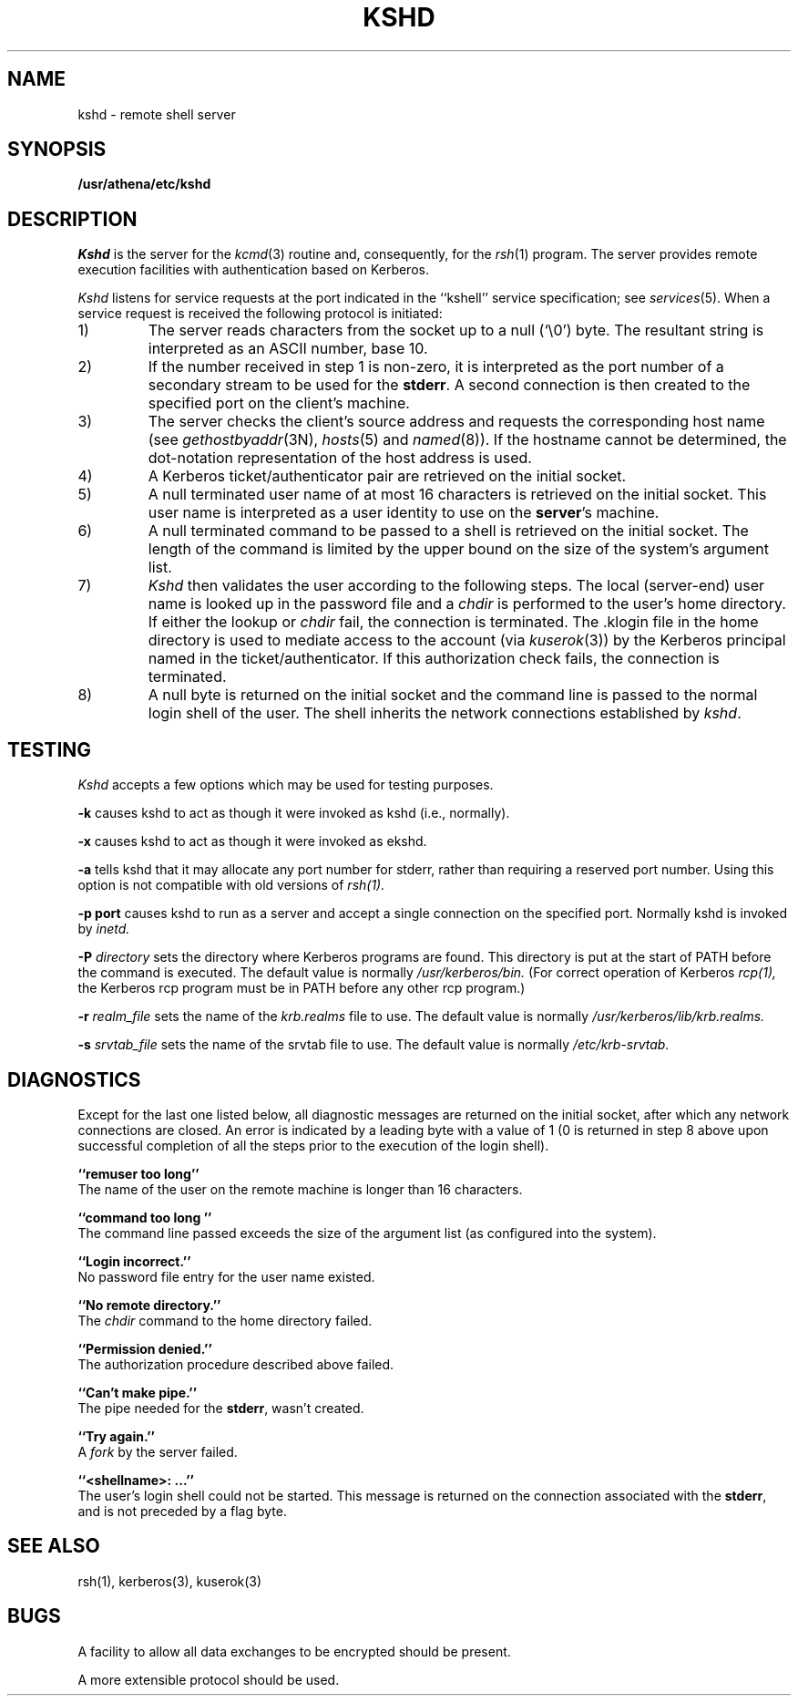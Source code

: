 .\" Copyright (c) 1983 The Regents of the University of California.
.\" All rights reserved.
.\"
.\" Redistribution and use in source and binary forms are permitted
.\" provided that the above copyright notice and this paragraph are
.\" duplicated in all such forms and that any documentation,
.\" advertising materials, and other materials related to such
.\" distribution and use acknowledge that the software was developed
.\" by the University of California, Berkeley.  The name of the
.\" University may not be used to endorse or promote products derived
.\" from this software without specific prior written permission.
.\" THIS SOFTWARE IS PROVIDED ``AS IS'' AND WITHOUT ANY EXPRESS OR
.\" IMPLIED WARRANTIES, INCLUDING, WITHOUT LIMITATION, THE IMPLIED
.\" WARRANTIES OF MERCHANTIBILITY AND FITNESS FOR A PARTICULAR PURPOSE.
.\"
.\"	@(#)rshd.8	6.5 (Berkeley) 9/19/88
.\"
.TH KSHD 8 "Kerberos Version 4.0" "MIT Project Athena"
.UC 5
.SH NAME
kshd \- remote shell server
.SH SYNOPSIS
.B /usr/athena/etc/kshd
.SH DESCRIPTION
.I Kshd
is the server for the 
.IR kcmd (3)
routine and, consequently, for the
.IR rsh (1)
program.  The server provides remote execution facilities
with authentication based on Kerberos.
.PP
.I Kshd
listens for service requests at the port indicated in
the ``kshell'' service specification; see
.IR services (5).
When a service request is received the following protocol
is initiated:
.IP 1)
The server reads characters from the socket up
to a null (`\e0') byte.  The resultant string is
interpreted as an ASCII number, base 10.
.IP 2)
If the number received in step 1 is non-zero,
it is interpreted as the port number of a secondary
stream to be used for the 
.BR stderr .
A second connection is then created to the specified
port on the client's machine.
.IP 3)
The server checks the client's source address
and requests the corresponding host name (see
.IR gethostbyaddr (3N),
.IR hosts (5)
and
.IR named (8)).
If the hostname cannot be determined,
the dot-notation representation of the host address is used.
.IP 4)
A Kerberos ticket/authenticator pair are retrieved on the initial socket.
.IP 5)
A null terminated user name of at most 16 characters
is retrieved on the initial socket.  This user name
is interpreted as a user identity to use on the
.BR server 's
machine.
.IP 6)
A null terminated command to be passed to a
shell is retrieved on the initial socket.  The length of
the command is limited by the upper bound on the size of
the system's argument list.  
.IP 7)
.I Kshd
then validates the user according to the following steps.
The local (server-end) user name is looked up in the password file
and a
.I chdir
is performed to the user's home directory.  If either
the lookup or 
.I chdir
fail, the connection is terminated.  The \&.klogin file in the home
directory is used to mediate access to the account (via \fIkuserok\fP(3))
by the Kerberos principal named in the ticket/authenticator.  If this
authorization check fails, the connection is terminated.
.IP 8)
A null byte is returned on the initial socket
and the command line is passed to the normal login
shell of the user.  The
shell inherits the network connections established
by
.IR kshd .
.SH TESTING
.I Kshd
accepts a few options which may be used for testing purposes.
.PP
.B \-k
causes kshd to act as though it were invoked as kshd (i.e., normally).
.PP
.B \-x
causes kshd to act as though it were invoked as ekshd.
.PP
.B \-a
tells kshd that it may allocate any port number for stderr, rather
than requiring a reserved port number.  Using this option is not
compatible with old versions of
.IR rsh(1).
.PP
.B \-p port
causes kshd to run as a server and accept a single connection on the
specified port.  Normally kshd is invoked by
.IR inetd.
.PP
.B \-P
.I directory
sets the directory where Kerberos programs are found.  This directory
is put at the start of PATH before the command is executed.  The
default value is normally
.I /usr/kerberos/bin.
(For correct operation of Kerberos
.IR rcp(1),
the Kerberos rcp program must be in PATH before any other rcp
program.)
.PP
.B \-r
.I realm_file
sets the name of the
.I krb.realms
file to use.  The default value is normally
.I /usr/kerberos/lib/krb.realms.
.PP
.B \-s
.I srvtab_file
sets the name of the srvtab file to use.  The default value is
normally
.I /etc/krb-srvtab.
.SH DIAGNOSTICS
Except for the last one listed below,
all diagnostic messages
are returned on the initial socket,
after which any network connections are closed.
An error is indicated by a leading byte with a value of
1 (0 is returned in step 8 above upon successful completion
of all the steps prior to the execution of the login shell).
.PP
.B ``remuser too long''
.br
The name of the user on the remote machine is
longer than 16 characters.
.PP
.B ``command too long ''
.br
The command line passed exceeds the size of the argument
list (as configured into the system).
.PP
.B ``Login incorrect.''
.br
No password file entry for the user name existed.
.PP
.B ``No remote directory.''
.br
The 
.I chdir
command to the home directory failed.
.PP
.B ``Permission denied.''
.br
The authorization procedure described above failed.
.PP
.B ``Can't make pipe.''
.br
The pipe needed for the 
.BR stderr ,
wasn't created.
.PP
.B ``Try again.''
.br
A
.I fork
by the server failed.
.PP
.B ``<shellname>: ...''
.br
The user's login shell could not be started.  This message is returned
on the connection associated with the
.BR stderr ,
and is not preceded by a flag byte.
.SH SEE ALSO
rsh(1), kerberos(3), kuserok(3)
.SH BUGS
A facility to allow all data exchanges to be encrypted should be
present.
.PP
A more extensible protocol should be used.
